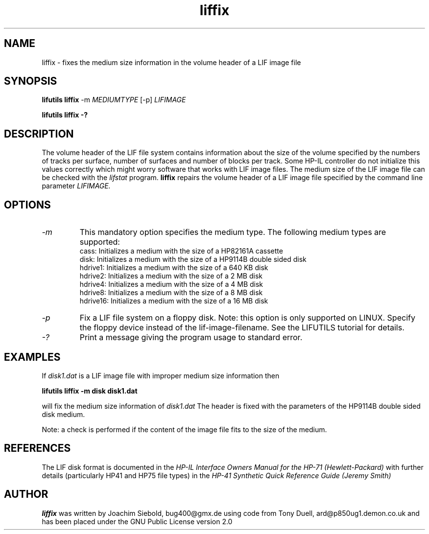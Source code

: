 .TH liffix 1 03-November-2024 "LIF Utilities" "LIF Utilities"
.SH NAME
liffix \- fixes the medium size information in the volume header of a LIF image file
.SH SYNOPSIS
.B lifutils liffix
\-m 
.I MEDIUMTYPE
[-p]
.I LIFIMAGE
.PP
.B lifutils liffix \-?
.SH DESCRIPTION
The volume header of the LIF file system contains information about the size of the volume specified by the numbers of tracks per surface, number of surfaces and number of blocks per track. Some HP-IL controller do not initialize this values correctly which might worry software that works with LIF image files.  The medium size of the LIF image file can be checked with the
.I lifstat
program.
.B liffix
repairs the volume header of a LIF image file specified by the command line parameter 
.I LIFIMAGE.
.SH OPTIONS
.TP
.I \-m
This mandatory option specifies the medium type. The following medium types
are supported:
.RS
cass:    Initializes a medium with the size of a HP82161A cassette
.RE
.RS
disk:    Initializes a medium with the size of a HP9114B double sided disk
.RE
.RS
hdrive1: Initializes a medium with the size of a 640 KB disk
.RE
.RS
hdrive2: Initializes a medium with the size of a 2 MB disk
.RE
.RS
hdrive4: Initializes a medium with the size of a 4 MB disk
.RE
.RS
hdrive8: Initializes a medium with the size of a 8 MB disk
.RE
.RS
hdrive16: Initializes a medium with the size of a 16 MB disk
.RE
.TP
.I \-p
Fix a LIF file system on a floppy disk. Note: this option is only supported on LINUX. Specify the floppy device instead of the lif-image-filename. See the LIFUTILS tutorial for details.
.TP
.I \-?
Print a message giving the program usage to standard error.
.SH EXAMPLES
If 
.I disk1.dat
is a LIF image file with improper medium size information then
.PP
.B lifutils liffix -m disk disk1.dat
.PP
will fix the medium size information of
.I disk1.dat
The header is fixed with the parameters of the HP9114B double sided disk
medium.
.PP
Note: a check is performed if the content of the image file fits to the
size of the medium.
.SH REFERENCES
The LIF disk format is documented in the
.I HP\-IL Interface Owners Manual for the HP\-71 (Hewlett\-Packard)
with further details (particularly HP41 and HP75 file types) in the 
.I HP\-41 Synthetic Quick Reference Guide (Jeremy Smith)
.SH AUTHOR
.B liffix
was written by Joachim Siebold, bug400@gmx.de  using code from Tony Duell, 
ard@p850ug1.demon.co.uk and has been placed under the GNU Public 
License version 2.0
